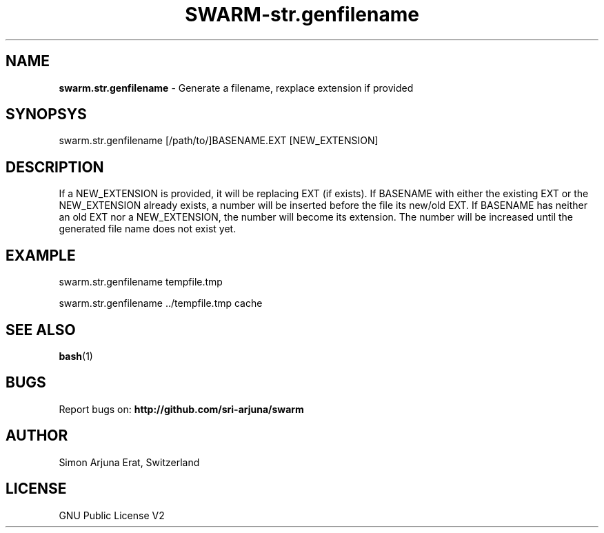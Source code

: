 .TH SWARM-str.genfilename 1 "Copyleft 1995-2020" "SWARM 1.0" "SWARM Manual"

.SH NAME
\fBswarm.str.genfilename\fP - Generate a filename, rexplace extension if provided

.SH SYNOPSYS
swarm.str.genfilename [/path/to/]BASENAME.EXT [NEW_EXTENSION]

.SH DESCRIPTION
If a NEW_EXTENSION is provided, it will be replacing EXT (if exists).
If BASENAME with either the existing EXT or the NEW_EXTENSION already exists, a number will be inserted before the file its new/old EXT.
If BASENAME has neither an old EXT nor a NEW_EXTENSION, the number will become its extension.
The number will be increased until the generated file name does not exist yet.

.SH EXAMPLE
swarm.str.genfilename tempfile.tmp
.PP
swarm.str.genfilename ../tempfile.tmp cache

.SH SEE ALSO
\fBbash\fP(1)

.SH BUGS
Report bugs on: \fBhttp://github.com/sri-arjuna/swarm\fP

.SH AUTHOR
Simon Arjuna Erat, Switzerland

.SH LICENSE
GNU Public License V2
